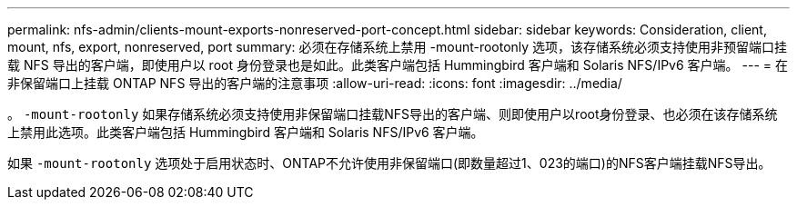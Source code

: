 ---
permalink: nfs-admin/clients-mount-exports-nonreserved-port-concept.html 
sidebar: sidebar 
keywords: Consideration, client, mount, nfs, export, nonreserved, port 
summary: 必须在存储系统上禁用 -mount-rootonly 选项，该存储系统必须支持使用非预留端口挂载 NFS 导出的客户端，即使用户以 root 身份登录也是如此。此类客户端包括 Hummingbird 客户端和 Solaris NFS/IPv6 客户端。 
---
= 在非保留端口上挂载 ONTAP NFS 导出的客户端的注意事项
:allow-uri-read: 
:icons: font
:imagesdir: ../media/


[role="lead"]
。 `-mount-rootonly` 如果存储系统必须支持使用非保留端口挂载NFS导出的客户端、则即使用户以root身份登录、也必须在该存储系统上禁用此选项。此类客户端包括 Hummingbird 客户端和 Solaris NFS/IPv6 客户端。

如果 `-mount-rootonly` 选项处于启用状态时、ONTAP不允许使用非保留端口(即数量超过1、023的端口)的NFS客户端挂载NFS导出。
